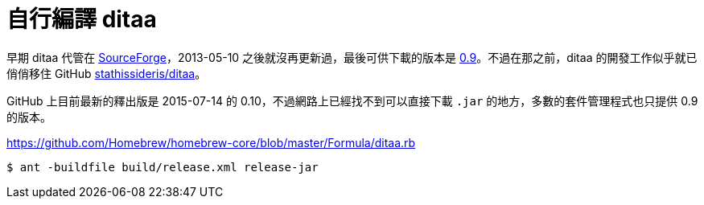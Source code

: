 = 自行編譯 ditaa

早期 ditaa 代管在 https://sourceforge.net/projects/ditaa/[SourceForge]，2013-05-10 之後就沒再更新過，最後可供下載的版本是 https://sourceforge.net/projects/ditaa/files/ditaa/0.9/[0.9]。不過在那之前，ditaa 的開發工作似乎就已俏俏移住 GitHub https://github.com/stathissideris/ditaa[stathissideris/ditaa]。

GitHub 上目前最新的釋出版是 2015-07-14 的 0.10，不過網路上已經找不到可以直接下載 `.jar` 的地方，多數的套件管理程式也只提供 0.9 的版本。

https://github.com/Homebrew/homebrew-core/blob/master/Formula/ditaa.rb

----
$ ant -buildfile build/release.xml release-jar
----

